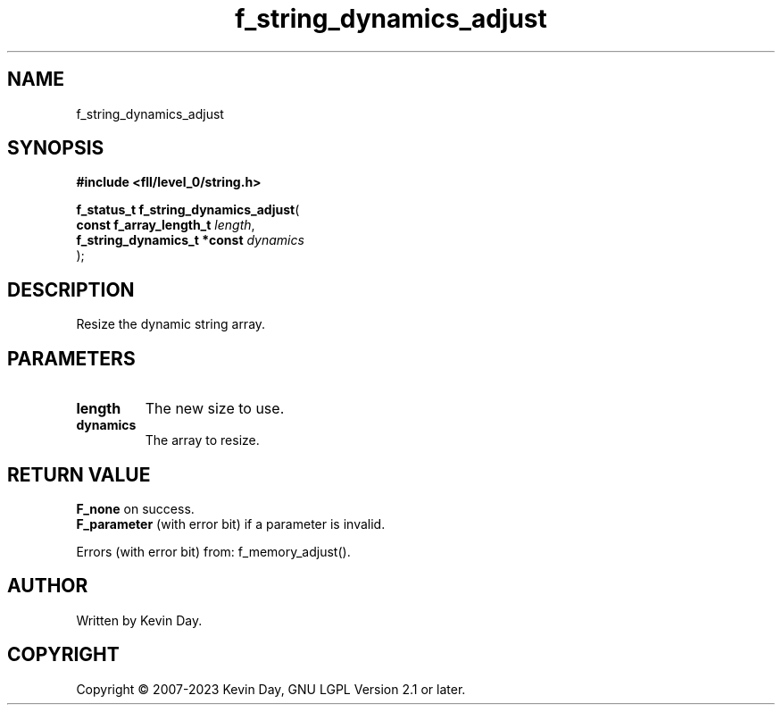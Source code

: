.TH f_string_dynamics_adjust "3" "July 2023" "FLL - Featureless Linux Library 0.6.9" "Library Functions"
.SH "NAME"
f_string_dynamics_adjust
.SH SYNOPSIS
.nf
.B #include <fll/level_0/string.h>
.sp
\fBf_status_t f_string_dynamics_adjust\fP(
    \fBconst f_array_length_t     \fP\fIlength\fP,
    \fBf_string_dynamics_t *const \fP\fIdynamics\fP
);
.fi
.SH DESCRIPTION
.PP
Resize the dynamic string array.
.SH PARAMETERS
.TP
.B length
The new size to use.

.TP
.B dynamics
The array to resize.

.SH RETURN VALUE
.PP

.br
\fBF_none\fP on success.
.br
\fBF_parameter\fP (with error bit) if a parameter is invalid.
.PP
Errors (with error bit) from: f_memory_adjust().
.SH AUTHOR
Written by Kevin Day.
.SH COPYRIGHT
.PP
Copyright \(co 2007-2023 Kevin Day, GNU LGPL Version 2.1 or later.

